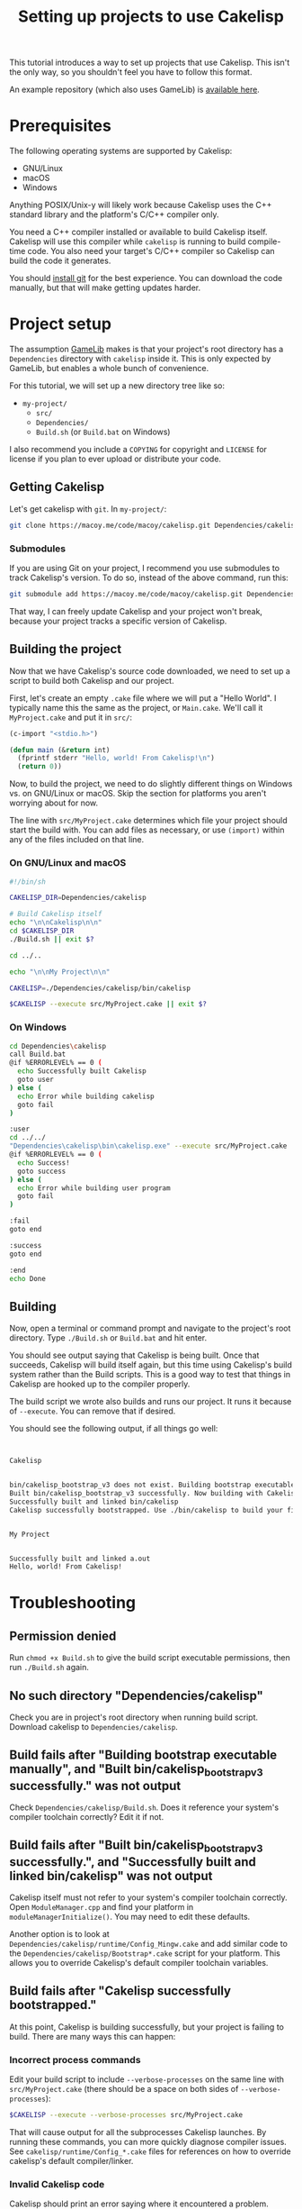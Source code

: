 #+title: Setting up projects to use Cakelisp

# pandoc --from org --to markdown ~/Repositories/cakelisp/doc/Tutorial_ProjectSetup.org --output ~/Documents/Tutorial_ProjectSetup.md

This tutorial introduces a way to set up projects that use Cakelisp. This isn't the only way, so you shouldn't feel you have to follow this format.

An example repository (which also uses GameLib) is [[https://macoy.me/code/macoy/cakelisp-tutorial-project][available here]].

* Prerequisites
The following operating systems are supported by Cakelisp:
- GNU/Linux
- macOS
- Windows

Anything POSIX/Unix-y will likely work because Cakelisp uses the C++ standard library and the platform's C/C++ compiler only.

You need a C++ compiler installed or available to build Cakelisp itself. Cakelisp will use this compiler while ~cakelisp~ is running to build compile-time code. You also need your target's C/C++ compiler so Cakelisp can build the code it generates.

You should [[https://git-scm.com/][install git]] for the best experience. You can download the code manually, but that will make getting updates harder.

* Project setup
The assumption [[https://macoy.me/code/macoy/gamelib][GameLib]] makes is that your project's root directory has a ~Dependencies~ directory with ~cakelisp~ inside it. This is only expected by GameLib, but enables a whole bunch of convenience.

For this tutorial, we will set up a new directory tree like so:

- ~my-project/~
  - ~src/~
  - ~Dependencies/~
  - ~Build.sh~ (or ~Build.bat~ on Windows)

I also recommend you include a ~COPYING~ for copyright and ~LICENSE~ for license if you plan to ever upload or distribute your code.

** Getting Cakelisp
Let's get cakelisp with ~git~. In ~my-project/~:

#+BEGIN_SRC sh
  git clone https://macoy.me/code/macoy/cakelisp.git Dependencies/cakelisp
#+END_SRC

*** Submodules
If you are using Git on your project, I recommend you use submodules to track Cakelisp's version. To do so, instead of the above command, run this:
#+BEGIN_SRC sh
  git submodule add https://macoy.me/code/macoy/cakelisp.git Dependencies/cakelisp
#+END_SRC

That way, I can freely update Cakelisp and your project won't break, because your project tracks a specific version of Cakelisp.
** Building the project
Now that we have Cakelisp's source code downloaded, we need to set up a script to build both Cakelisp and our project.

First, let's create an empty ~.cake~ file where we will put a "Hello World". I typically name this the same as the project, or ~Main.cake~. We'll call it ~MyProject.cake~ and put it in ~src/~:

#+BEGIN_SRC lisp
  (c-import "<stdio.h>")

  (defun main (&return int)
    (fprintf stderr "Hello, world! From Cakelisp!\n")
    (return 0))
#+END_SRC

Now, to build the project, we need to do slightly different things on Windows vs. on GNU/Linux or macOS. Skip the section for platforms you aren't worrying about for now.

The line with ~src/MyProject.cake~ determines which file your project should start the build with. You can add files as necessary, or use ~(import)~ within any of the files included on that line.

*** On GNU/Linux and macOS
#+BEGIN_SRC sh
  #!/bin/sh

  CAKELISP_DIR=Dependencies/cakelisp

  # Build Cakelisp itself
  echo "\n\nCakelisp\n\n"
  cd $CAKELISP_DIR
  ./Build.sh || exit $?

  cd ../..

  echo "\n\nMy Project\n\n"

  CAKELISP=./Dependencies/cakelisp/bin/cakelisp

  $CAKELISP --execute src/MyProject.cake || exit $?
#+END_SRC

*** On Windows
#+BEGIN_SRC sh
  cd Dependencies\cakelisp
  call Build.bat
  @if %ERRORLEVEL% == 0 (
    echo Successfully built Cakelisp
    goto user
  ) else (
    echo Error while building cakelisp
    goto fail
  )

  :user
  cd ../../
  "Dependencies\cakelisp\bin\cakelisp.exe" --execute src/MyProject.cake
  @if %ERRORLEVEL% == 0 (
    echo Success!
    goto success
  ) else (
    echo Error while building user program
    goto fail
  )

  :fail
  goto end

  :success
  goto end

  :end
  echo Done
#+END_SRC

** Building
Now, open a terminal or command prompt and navigate to the project's root directory. Type ~./Build.sh~ or ~Build.bat~ and hit enter.

You should see output saying that Cakelisp is being built. Once that succeeds, Cakelisp will build itself again, but this time using Cakelisp's build system rather than the Build scripts. This is a good way to test that things in Cakelisp are hooked up to the compiler properly.

The build script we wrote also builds and runs our project. It runs it because of ~--execute~. You can remove that if desired.

You should see the following output, if all things go well:
#+BEGIN_SRC sh


  Cakelisp


  bin/cakelisp_bootstrap_v3 does not exist. Building bootstrap executable manually
  Built bin/cakelisp_bootstrap_v3 successfully. Now building with Cakelisp
  Successfully built and linked bin/cakelisp
  Cakelisp successfully bootstrapped. Use ./bin/cakelisp to build your files


  My Project


  Successfully built and linked a.out
  Hello, world! From Cakelisp!
#+END_SRC

* Troubleshooting
** Permission denied
Run ~chmod +x Build.sh~ to give the build script executable permissions, then run ~./Build.sh~ again.

** No such directory "Dependencies/cakelisp"
Check you are in project's root directory when running build script. Download cakelisp to ~Dependencies/cakelisp~.

** Build fails after "Building bootstrap executable manually", and "Built bin/cakelisp_bootstrap_v3 successfully." was not output
Check ~Dependencies/cakelisp/Build.sh~. Does it reference your system's compiler toolchain correctly? Edit it if not.

** Build fails after "Built bin/cakelisp_bootstrap_v3 successfully.", and "Successfully built and linked bin/cakelisp" was not output
Cakelisp itself must not refer to your system's compiler toolchain correctly. Open ~ModuleManager.cpp~ and find your platform in ~moduleManagerInitialize()~. You may need to edit these defaults.

Another option is to look at ~Dependencies/cakelisp/runtime/Config_Mingw.cake~ and add similar code to the ~Dependencies/cakelisp/Bootstrap*.cake~ script for your platform. This allows you to override Cakelisp's default compiler toolchain variables.

** Build fails after "Cakelisp successfully bootstrapped."
At this point, Cakelisp is building successfully, but your project is failing to build. There are many ways this can happen:

*** Incorrect process commands
Edit your build script to include ~--verbose-processes~ on the same line with ~src/MyProject.cake~ (there should be a space on both sides of ~--verbose-processes~):

#+BEGIN_SRC sh
  $CAKELISP --execute --verbose-processes src/MyProject.cake
#+END_SRC

That will cause output for all the subprocesses Cakelisp launches. By running these commands, you can more quickly diagnose compiler issues. See ~cakelisp/runtime/Config_*.cake~ files for references on how to override cakelisp's default compiler/linker.

*** Invalid Cakelisp code
Cakelisp should print an error saying where it encountered a problem. Please email ~macoy@macoy.me~ if you encounter errors you don't know how to proceed to fix. By telling me about your error experience, I can write better errors that help save everyone frustration!

*** Invalid generated code
If you have errors output by your C/C++ compiler or linker, Cakelisp is successfully generating code, but the generated code is invalid. This is where knowing C/C++ is important. Cakelisp assumes a relatively strong grasp of C, so read up on C if you are trying to find problems at this stage.

If the generated C is syntactically invalid (e.g., missing a semicolon), please email ~macoy@macoy.me~, because it may be an issue with Cakelisp.

* Using GameLib
[[https://macoy.me/code/macoy/gamelib][GameLib]] is a collection of generally useful modules for applications and game development.

GameLib uses Cakelisp's compile-time code execution features to automatically download dependencies as you ~(import)~ them. It is the closest thing to a package manager Cakelisp has, and could be compared to Go's [[https://go.dev/doc/code#ImportingRemote][remote packages]] (and I believe Rust has similar functionality).

To add Gamelib, we clone it using git:
#+BEGIN_SRC sh
  git clone https://macoy.me/code/macoy/gamelib.git Dependencies/gamelib

  # Or, if using git for your project
  git submodule add https://macoy.me/code/macoy/gamelib.git Dependencies/gamelib
#+END_SRC

Read ~Dependencies/gamelib/ReadMe.org~ for an overview of how GameLib works and what modules it offers.

** Example: Using raylib
Let's use [[https://www.raylib.com/][raylib]]. GameLib has a ~Raylib.cake~ module that will automatically download, build, and statically link Raylib to your project.

Modify ~src/MyProject.cake~ to include the following:

#+BEGIN_SRC lisp
  ;; Tell Cakelisp what our directory structure is
  (set-cakelisp-option cakelisp-src-dir "Dependencies/cakelisp/src")
  (set-cakelisp-option cakelisp-lib-dir "Dependencies/cakelisp/bin")
  (add-cakelisp-search-directory "Dependencies/gamelib/src")
  (add-cakelisp-search-directory "Dependencies/cakelisp/runtime")
  (add-cakelisp-search-directory "src")

  ;; Edit this with your platform. 'Windows or 'Unix
  (comptime-define-symbol 'Unix)
  (import "Raylib.cake")
  (defun main (&return int)
    (InitWindow 800 450 "raylib [core] example - basic window")

    (while (not (WindowShouldClose))
      (BeginDrawing)
      (ClearBackground RAYWHITE)
      (DrawText "Congrats! You created your first window!" 190 200 20 LIGHTGRAY)
      (EndDrawing))

    (CloseWindow)
    (return 0))
#+END_SRC

Now, when you run ~./Build.sh~ (or ~Build.bat~), you should see the following:

#+BEGIN_SRC sh
  My Project


  Dependencies/raylib: Automatically adding as submodule from https://github.com/raysan5/raylib.git

  Cloning into '/home/macoy/Repositories/cakelisp-tutorial-project/Dependencies/raylib'...
  Raylib: Building via Configure and Make
  ...
#+END_SRC

It will output the building of Raylib as well as building your project. Note that it only downloads and builds Raylib if you don't already have it downloaded and built. You should only have to wait for this once for your project.

** Adding your own 3rd party dependencies

Look at ~gamelib/src/~ and see how the various dependencies are implemented. ~SDL.cake~ is a good example of a module which also includes helper functions added for Cakelisp. You should see how ~add-dependency-git-submodule~ makes it much more convenient to obtain dependencies. Unlike Rust or Go, this feature is completely optional.
